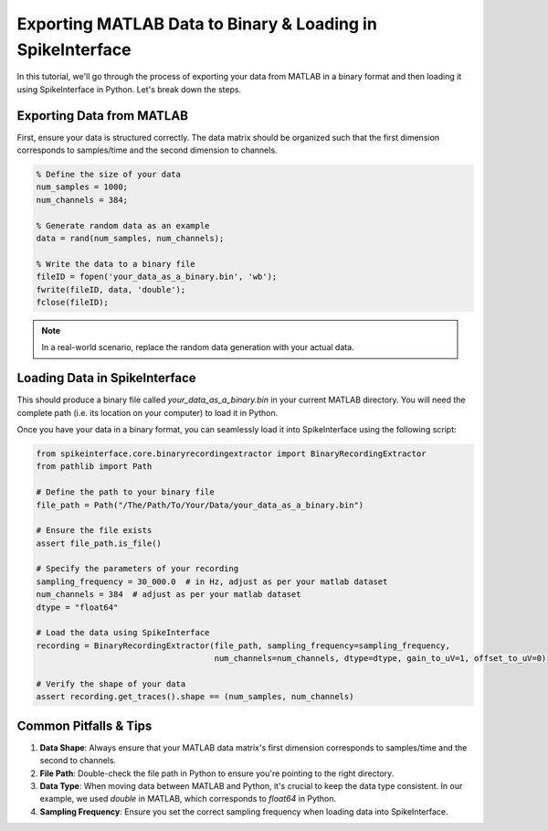 Exporting MATLAB Data to Binary & Loading in SpikeInterface
===========================================================

In this tutorial, we'll go through the process of exporting your data from MATLAB in a binary format and then loading it using SpikeInterface in Python. Let's break down the steps.

Exporting Data from MATLAB
--------------------------

First, ensure your data is structured correctly. The data matrix should be organized such that the first dimension corresponds to samples/time and the second dimension to channels.

.. code-block:: matlab

   % Define the size of your data
   num_samples = 1000;
   num_channels = 384;

   % Generate random data as an example
   data = rand(num_samples, num_channels);

   % Write the data to a binary file
   fileID = fopen('your_data_as_a_binary.bin', 'wb');
   fwrite(fileID, data, 'double');
   fclose(fileID);

.. note::

   In a real-world scenario, replace the random data generation with your actual data.

Loading Data in SpikeInterface
-----------------------------

This should produce a binary file called `your_data_as_a_binary.bin` in your current MATLAB directory.
You will need the complete path (i.e. its location on your computer) to load it in Python.

Once you have your data in a binary format, you can seamlessly load it into SpikeInterface using the following script:

.. code-block:: python

   from spikeinterface.core.binaryrecordingextractor import BinaryRecordingExtractor
   from pathlib import Path

   # Define the path to your binary file
   file_path = Path("/The/Path/To/Your/Data/your_data_as_a_binary.bin")

   # Ensure the file exists
   assert file_path.is_file()

   # Specify the parameters of your recording
   sampling_frequency = 30_000.0  # in Hz, adjust as per your matlab dataset
   num_channels = 384  # adjust as per your matlab dataset
   dtype = "float64"

   # Load the data using SpikeInterface
   recording = BinaryRecordingExtractor(file_path, sampling_frequency=sampling_frequency,
                                        num_channels=num_channels, dtype=dtype, gain_to_uV=1, offset_to_uV=0)

   # Verify the shape of your data
   assert recording.get_traces().shape == (num_samples, num_channels)

Common Pitfalls & Tips
----------------------

1. **Data Shape**: Always ensure that your MATLAB data matrix's first dimension corresponds to samples/time and the second to channels.
2. **File Path**: Double-check the file path in Python to ensure you're pointing to the right directory.
3. **Data Type**: When moving data between MATLAB and Python, it's crucial to keep the data type consistent. In our example, we used `double` in MATLAB, which corresponds to `float64` in Python.
4. **Sampling Frequency**: Ensure you set the correct sampling frequency when loading data into SpikeInterface.
